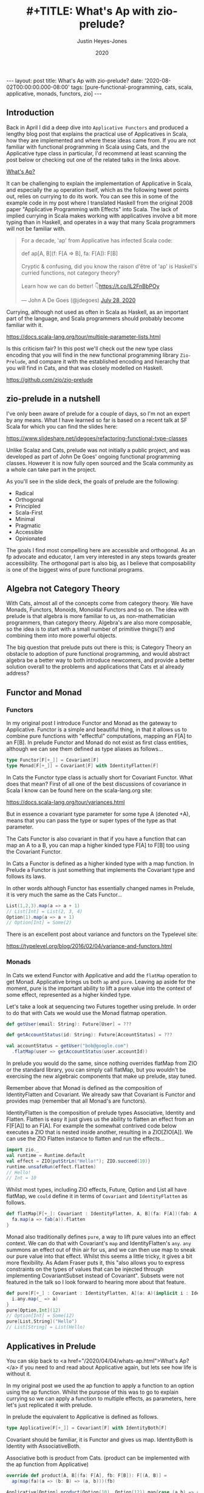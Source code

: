 #+TITLE: #+TITLE: What's Ap with zio-prelude?
#+AUTHOR: Justin Heyes-Jones
#+DATE: 2020
#+STARTUP: showall
#+OPTIONS: toc:nil
#+HTML_HTML5_FANCY:
#+CREATOR: <a href="https://www.gnu.org/software/emacs/">Emacs</a> 26.3 (<a href="http://orgmode.org">Org</a> mode 9.4)
#+BEGIN_EXPORT html
---
layout: post
title: What's Ap with zio-prelude?
date: '2020-08-02T00:00:00.000-08:00'
tags: [pure-functional-programming, cats, scala, applicative, monads, functors, zio]
---
#+END_EXPORT

** Introduction
Back in April I did a deep dive into ~Applicative Functors~ and produced a
lengthy blog post that explains the practical use of Applicatives in Scala, how
they are implemented and where these ideas came from. If you are not familiar
with functional programming in Scala using Cats, and the Applicative type class
in particular, I'd recommend at least scanning the post below or checking out
one of the related talks in the links above.

#+BEGIN_EXPORT html
<a href="/2020/04/04/whats-ap.html">What's Ap?</a>
#+END_EXPORT

It can be challenging to explain the implementation of Applicative in Scala, and
especially the ~ap~ operation itself, which as the following tweet points out,
relies on currying to do its work. You can see this in some of the example code
in my post where I translated Haskell from the original 2008 paper "Applicative
Programming with Effects" into Scala. The lack of implied currying in Scala makes
working with applicatives involve a bit more typing than in Haskell, and
operates in a way that many Scala programmers will not be familiar with.

#+BEGIN_EXPORT html
<blockquote class="twitter-tweet"><p lang="en" dir="ltr">For a decade, &#39;ap&#39; from Applicative has infected Scala code:<br><br>def ap[A, B](f: F[A =&gt; B], fa: F[A]): F[B]<br><br>Cryptic &amp; confusing, did you know the raison d&#39;être of &#39;ap&#39; is Haskell&#39;s curried functions, not category theory?<br><br>Learn how we can do better! 👇<a href="https://t.co/IL2FnBbPOy">https://t.co/IL2FnBbPOy</a></p>&mdash; John A De Goes (@jdegoes) <a href="https://twitter.com/jdegoes/status/1288134300349718530?ref_src=twsrc%5Etfw">July 28, 2020</a></blockquote> <script async src="https://platform.twitter.com/widgets.js" charset="utf-8"></script>
#+END_EXPORT

Currying, although not used as often in Scala as Haskell, as an important part
of the language, and Scala programmers should probably become familiar with it.

https://docs.scala-lang.org/tour/multiple-parameter-lists.html

Is this criticism fair? In this post we'll check out the new type class encoding
that you will find in the new functional programming library ~Zio-Prelude~, and
compare it with the established encoding and hierarchy that you will find in
Cats, and that was closely modelled on Haskell.

https://github.com/zio/zio-prelude

** zio-prelude in a nutshell
I've only been aware of prelude for a couple of days, so I'm not an expert by
any means. What I have learned so far is based on a recent talk at SF Scala for
which you can find the slides here:

https://www.slideshare.net/jdegoes/refactoring-functional-type-classes

Unlike Scalaz and Cats, prelude was not initially a public project, and was
developed as part of John De Goes' ongoing functional programming classes.
However it is now fully open sourced and the Scala community as a whole can take
part in the project.

As you'll see in the slide deck, the goals of prelude are the following:

- Radical
- Orthogonal
- Principled
- Scala-First
- Minimal
- Pragmatic
- Accessible
- Opinionated

The goals I find most compelling here are accessible and orthogonal. As an fp
advocate and educator, I am very interested in any steps towards greater
accessibility. The orthogonal part is also big, as I believe that composability is
one of the biggest wins of pure functional programs.

** Algebra not Category Theory
With Cats, almost all of the concepts come from category theory. We have Monads,
Functors, Monoids, Monoidal Functors and so on. The idea with prelude is that
algebra is more familiar to us, as non-mathematician programmers, than category
theory. Algebra's are also more composable, so the idea is to start with a small
number of primitive things(?) and combining them into more powerful objects.

The big question that prelude puts out there is this; is Category Theory an
obstacle to adoption of pure functional programming, and would abstract algebra
be a better way to both introduce newcomers, and provide a better solution
overall to the problems and applications that Cats et al already address?

** Functor and Monad
*** Functors
In my original post I introduce Functor and Monad as the gateway to Applicative.
Functor is a simple and beautiful thing, in that it allows us to combine pure
functions with "effectful" computations, mapping an F[A] to an F[B]. In prelude
Functor and Monad do not exist as first class entities, although we can see them
defined as type aliases as follows...

#+BEGIN_SRC scala
type Functor[F[+_]] = Covariant[F]
type Monad[F[+_]] = Covariant[F] with IdentityFlatten[F]
#+END_SRC

In Cats the Functor type class is actually short for Covariant Functor. What
does that mean? First of all one of the best discussions of covariance in Scala
I know can be found here on the scala-lang.org site:

https://docs.scala-lang.org/tour/variances.html

But in essence a covariant type parameter for some type A (denoted +A), means
that you can pass the type or super types of the type as that parameter.

The Cats Functor is also covariant in that if you have a function that can map
an A to a B, you can map a higher kinded type F[A] to F[B] too using the
Covariant Functor.

In Cats a Functor is defined as a higher kinded type with a map function. In
Prelude a Functor is just something that implements the Covariant type and
follows its laws.

In other words although Functor has essentially changed names in Prelude, it is
very much the same as the Cats Functor...

#+BEGIN_SRC scala
List(1,2,3).map(a => a + 1)
// List[Int] = List(2, 3, 4)
Option(1).map(a => a + 1)
// Option[Int] = Some(2)
#+END_SRC

There is an excellent post about variance and functors on the Typelevel site:

https://typelevel.org/blog/2016/02/04/variance-and-functors.html

*** Monads
In Cats we extend Functor with Applicative and add the ~flatMap~ operation to get
Monad. Applicative brings us both ~ap~ and ~pure~. Leaving ap aside for the
moment, pure is the important ability to lift a pure value into the context of
some effect, represented as a higher kinded type.

Let's take a look at sequencing two Futures together using prelude. In
order to do that with Cats we would use the Monad flatmap operation.

#+BEGIN_SRC scala
def getUser(email: String): Future[User] = ???

def getAccountStatus(id: String): Future[AccountStatus] = ???

val accountStatus = getUser("bob@google.com")
  .flatMap(user => getAccountStatus(user.accountId))
#+END_SRC

In prelude you would do the same, since nothing overrides flatMap from ZIO or
the standard library, you can simply call flatMap, but you wouldn't be
exercising the new algebraic components that make up prelude, stay tuned.

Remember above that Monad is defined as the composition of IdentityFlatten and
Covariant. We already saw that Covariant is Functor and provides map (remember
that all Monad's are functors).

IdentityFlatten is the composition of prelude types Associative, Identity and
Flatten. Flatten is easy it just gives us the ability to flatten an effect from
an F[F[A]] to an F[A]. For example the somewhat contrived code below executes a
ZIO that is nested inside another, resulting in a ZIO[ZIO[A]]. We can use the
ZIO Flatten instance to flatten and run the effects...

#+BEGIN_SRC scala
import zio._
val runtime = Runtime.default
val effect = ZIO{putStrLn("Hello!"); ZIO.succeed(10)}
runtime.unsafeRun(effect.flatten)
// Hello!
// Int = 10
#+END_SRC

Whilst most types, including ZIO effects, Future, Option and List all have
flatMap, we ~could~ define it in terms of ~Covariant~ and ~IdentityFlatten~ as follows.


#+BEGIN_SRC scala
def flatMap[F[+_]: Covariant : IdentityFlatten, A, B](fa: F[A])(fab: A => F[B]): F[B] = {
  fa.map(a => fab(a)).flatten
}
#+END_SRC

Monad also traditionally defines ~pure~, a way to lift pure values into an effect
context. We can do that with Covariant's ~map~ and IdentityFlatten's ~any~.
~any~ summons an effect out of thin air for us, and we can then use map to sneak
our pure value into that effect. Whilst this seems a little tricky, it gives a
bit more flexibility. As Adam Fraser puts it, this "also allows you to express
constraints on the types of values that can be injected through implementing
CovariantSubset instead of Covariant". Subsets were not featured in the
talk so I look forward to hearing more about that feature.

#+BEGIN_SRC scala
def pure[F[+_] : Covariant : IdentityFlatten, A](a: A)(implicit i : IdentityFlatten[F]): F[A] = {
  i.any.map(_ => a)
}
pure[Option,Int](12)
// Option[Int] = Some(12)
pure[List,String]("Hello")
// List[String] = List(Hello)
#+END_SRC

** Applicatives in Prelude
You can skip back to <a href="/2020/04/04/whats-ap.html">What's Ap?</a> if you
need to and read about Applicative again, but lets see how life is without it.

In my original post we used the ap function to apply a function to an option
using the ap function. Whilst the purpose of this was to go to explain currying
so we can apply a function to multiple effects, as parameters, here let's just
replicated it with prelude.

In prelude the equivalent to Applicative is defined as follows.

#+BEGIN_SRC scala
type Applicative[F[+_]] = Covariant[F] with IdentityBoth[F]
#+END_SRC

Covariant should be familiar, it is Functor and gives us map. IdentityBoth is
Identity with AssociativeBoth.

Associative both is product from Cats. (product can be implemented with the ap
function from Applicative)

#+BEGIN_SRC scala
override def product[A, B](fa: F[A], fb: F[B]): F[(A, B)] =
  ap(map(fa)(a => (b: B) => (a, b)))(fb)

Applicative[Option].product(Option(10), Option(12)).map{case (a,b) => a + b}
// Option[Int] = Some(22)
#+END_SRC

In prelude product is essentialy defined directly as AssociativeBoth which
implements a binary associative operator to combine two effects into an effect
containing a tuple, in other words product.

#+BEGIN_SRC scala
AssociativeBoth[Option].both(Option(10), Option(12)).map{case (a,b) => a + b}
// Option[Int] = Some(22)
#+END_SRC

Traditional Applicative requires map, ap and pure. We have map from
Covariant, the equivalent of ap using both from AssociativeBoth and pure uses
Identity just like with our Monad example...

#+BEGIN_SRC scala
def pure[F[+_] : Covariant : IdentityBoth, A](a: A)(implicit i : IdentityBoth[F]): F[A] = {
  i.any.map(_ => a)
}
pure[Option,Int](12)
// res1: Option[Int] = Some(12)
pure[List,String]("Hello")
// res2: List[String] = List(Hello)
#+END_SRC

** Sequence and Traverse
In the seminal paper Applicative programming with Effects, the first motivating
example for applicative programming is the sequence function. You have a list of
effects, specifically Haskell IO effects, and you would like to turn them into
an IO[List[A]]. You might recognise this as having the same shape and purpose as
Future.sequence from the Scala standard library. sequence is built with its more
powerful friend traverse.

#+BEGIN_SRC scala
Future.sequence is a function IterableOnce[Future[A]] => Future[IterableOnce[A]]
Future.traverse is a function IterableOnce[A], A => Future[B] => Future[IterableOnce[B]]
#+END_SRC

In Typelevel Cats, the Traverse typeclass makes this more flexible by allows us
to traverse over any type that is a functor (you can map over it) and foldable
(you can fold it with foldLeft, foldRight and fold).

#+BEGIN_SRC scala
trait Traverse[F[_]] extends Functor[F] with Foldable[F] {
 def traverse[G[_]: Applicative, A, B](fa: F[A])(f: A => G[B]): G[F[B]]
}
#+END_SRC


What's interesting about Traverse is that it relies on a number of type classes
to build its expressive power. Ultimately our little friend ~ap~ is the king pin
of the whole thing, allowing us to combine the effects together as we fold in a
way that is "idiomatic" to the effect type. When we traverse a list of Id for
example (the identity monad) we get map, and when we traverse a list of Const,
we get fold. In other words changing the data type is all we need to make
drastically different programs.

To demonstrate this in my applicative post, I wrote an implementation of a silly
algorithm called Sleep Sort. Sleep Sort works by waiting an amount of time based
on the value of the number. Emitting the numbers in this way sorts them
(assuming your scheduler is accurate enough). Let's be clear, this is a stupid
way to sort numbers, but it does represent some real world needs we have like
being able to run effects in parallel.

#+BEGIN_SRC scala
import zio._
import zio.prelude._
import zio.console._
import zio.clock._
def delayedPrintNumber(s: Int): ZIO[Console with Clock,String,Int] = {
    putStrLn(s"Preparing to say number in $s seconds") *>
    putStrLn(s"$s").delay(s.seconds) *>
    ZIO.succeed(s)
}
val ios = List(6,5,2,1,3,8,4,7).map(delayedPrintNumber)
// ios: List[ZIO[Console with Clock,String,Int]]
#+END_SRC

Using Cats we can use Traverse.sequence to flip the List[Zio] to ZIO[List] and
then execute it.

#+BEGIN_SRC scala
import cats.__
import cats.Traverse
val runtime = Runtime.default
val program = Traverse[List].traverse(ios)
runtime.unsafeRun(program)
#+END_SRC

Sadly we find this does not work because wanted all the effects to start at once
and then complete at their alloted times, making the sort work. Instead we'll
see each executed in sequence.

#+BEGIN_SRC
Monadic version

Preparing to say number in 6 seconds
6
Preparing to say number in 5 seconds
5
// ... and so on for a while
#+END_SRC

Happily thanks to the joys of Applicative we can fix this by changing the data
type. If we rewrite using Cats Effect we wrap our IO into a different type
called Par.IO which has a different implementation of applicative that does NOT
sequence the IOs together but allows them to run in parallel, we can get the
sleep sort behaviour. We didn't change the structure of our code, just the data
type!

Now all of the effects started at the same time and ran in parallel.

#+BEGIN_SRC
Preparing to say number in 6 seconds
Preparing to say number in 2 seconds
Preparing to say number in 1 seconds
Preparing to say number in 3 seconds
Preparing to say number in 8 seconds
Preparing to say number in 4 seconds
Preparing to say number in 7 seconds
Preparing to say number in 5 seconds
1
2
3
4
5
6
7
8
#+END_SRC

** ZIO Effects and Prelude
Let's visit the same problem using our ZIO effects above. One thing I like about
prelude is how combinations of its algebras are mapped to ZIO effects. In this
table we have two ZIO effects ~fa : ZIO[R, E, A]~ and ~fb : ZIO[R, E, B]~ that
are combined in different ways just by changing the algebra.

| Algebra           | ZIO instance implementation | Description                                                  |
|-------------------+-----------------------------+--------------------------------------------------------------|
| AssociativeBoth   | fa zip fb                   | fa first then fb iff fa succeeds, returning ZIO[R,E,(A,B)]   |
| AssociativeEither | fa.orElseEither(fb)         | fa first then if it fails fb, returning ZIO[R,E,Either[A,B]] |
| CommutativeBoth   | fa zipPar fb                | fa and fb at the same time, returning ZIO[R,E,(A,B)]         |

This is really nice and similar in spirit to what we did with Cats Traverse.

ZIO's implementation of Traverse has eschewed conventional names for some
functions in favour or more common words, so for example sequence is just flip,
which describes the flipping of the F[G[A]] to a G[F[A]]. We should be able to
just flip our list of ZIOs and execute them using traverse.

However, when we come back to Traverable prelude's (version of Traverse) there
are two difficulties.

*** Problem 1. Traversable doesn't handle empty structures
Perhaps by design, you cannot just take a list of ZIO effects and Traverse them,
because the flip function requires the G parameter to have the IdentityBoth
algebra. That algebra lets us combine two effects to a tuple, and there is an
identity element. ZIO effects do not have an instance of the IdentityBoth
algebra and as such cannot be used with Traverable.

We can get around this by using the NonEmptyTraversable which implements the
Traversable type class for non empty structures. Its functions are postfixed
with a 1 to indicate they require at least one element to work with, and use
AssociativeBoth algebra which ZIO has as you can see above.

*** Problem 2. We don't have a way to change from sequenced to parallel execution
When we were dealing with Applicatives we can change the data type to select a
different applicative and get a different combining method. This is a crucial
part of Traverse IMHO. This functionality is missing because the algebra is
hardcoded. We can't used the Algebra of choice from the table above (we would
need to use CommutativeBoth to get the parallel execution the sleep sort needs).

*** Running the code
#+BEGIN_SRC scala
val runtime = Runtime.default
runtime.unsafeRun(NonEmptyTraversable[NonEmptyList].flip1(ios))
#+END_SRC

Sadly the best we can do at the moment is to use flip1 but we are limited to
sequential execution.

*** Solutions
I talked to Adam Fraser about this and the probably solution will be a
forthcoming newtype called Parallel which can wrap your effects with. This would
work but feels a bit strange because we already had algebras that change
behaviours but we can't freely use them in this context, and having additional
newtypes seems like it violates the don't repeat yourself (DRY) prinicple.

Another possible solution would be to have additional Traverse types with
different algebras. Neither solution seems as clean as the Applicative one at
this point.

** Conclusion
I've been looking forward to prelude for a couple of months since I heard of its
existent on the grapevine. Overall there are some very nice aspects to the
library; the coherent and simple newtypes, the new ZPure (a swiss army knife of
useful monads in a box?) and the idea of composing your type classes from
small do one thing well algebras.

As zio-prelude evolves I expect it will at first grow, then shed some features
into modules or libraries, before shrinking to a smaller but coherent core.

I also predict it will create further bifurcation in the Scala FP community. As
it becomes more tightly integrated with ZIO it will surely attract some ZIO
programmers to give prelude their attention. For beginners there is now another
choice for developing FP skills; learn the Haskell-motivated original type class
encoding, or start with the prelude way. There's not a lot of overlap between
the two.

** References
*** Videos
- [[https://youtu.be/OwmHgL9F_9Q][SF Scala: Reimagining Functional Type Classes]]
- [[https://youtu.be/_LDk9BU_Rmc][What's ap?]]
*** Code
- [[https://github.com/justinhj/applicatives][applicatives]] (Scala conversion from the paper and lots of Applicative stuff)
- [[https://github.com/zio/zio-prelude][zio-prelude]] (A full on system for Monadic and Applicative programming)

\copy 2020 Justin Heyes-Jones. All Rights Reserved.

